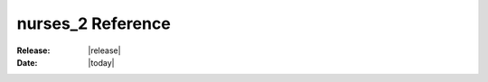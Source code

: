 .. module:: nurses_2

##################
nurses_2 Reference
##################

:Release: |release|
:Date: |today|

.. autosummary::
   :toctree: generated
   :recursive:

   colors
   io.input.events
   io.input.keys
   widgets
   app
   clamp
   data_structures
   easings
   fonts
